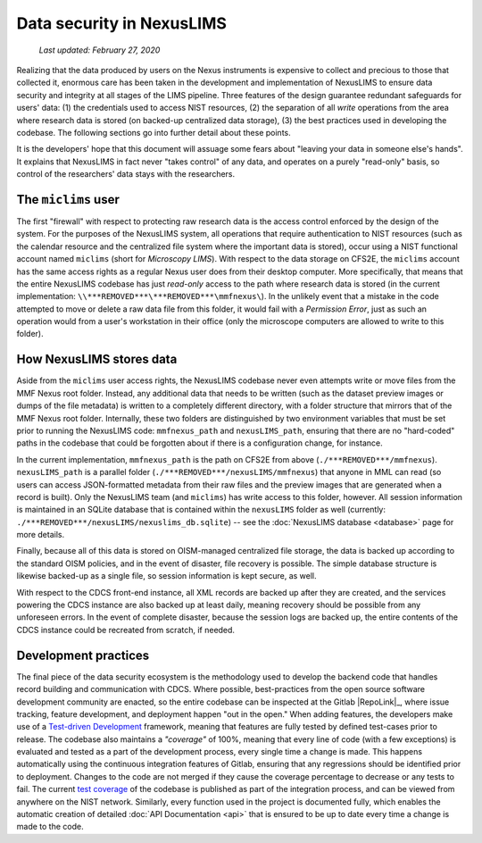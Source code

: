 Data security in NexusLIMS
==========================

    `Last updated: February 27, 2020`

Realizing that the data produced by users on the Nexus instruments is expensive
to collect and precious to those that collected it, enormous care has been
taken in the development and implementation of NexusLIMS to ensure data
security and integrity at all stages of the LIMS pipeline. Three features of
the design guarantee redundant safeguards for users' data: (1) the credentials
used to access NIST resources, (2) the separation of all `write` operations from
the area where research data is stored (on backed-up centralized data storage),
(3) the best practices used in developing the codebase.
The following sections go into further detail about these points.

It is the developers' hope that this document will assuage some fears about
"leaving your data in someone else's hands". It explains that NexusLIMS in fact
never "takes control" of any data, and operates on a purely "read-only" basis,
so control of the researchers' data stays with the researchers.

The ``miclims`` user
++++++++++++++++++++

The first "firewall" with respect to protecting raw research data is the access
control enforced by the design of the system.
For the purposes of the NexusLIMS system, all operations that require
authentication to NIST resources (such as the calendar resource and
the centralized file system where the important data is stored), occur using
a NIST functional account named ``miclims`` (short for `Microscopy LIMS`). With
respect to the data storage on CFS2E, the ``miclims`` account has the
same access rights as a regular Nexus user does from their desktop computer.
More specifically, that means that the entire NexusLIMS codebase has just
`read-only` access to the path where research data is stored (in the current
implementation: ``\\***REMOVED***\***REMOVED***\mmfnexus\``). In the unlikely
event that a mistake in the code attempted to move or delete a raw data file
from this folder, it would fail with a `Permission Error`, just as such an
operation would from a user's workstation in their office (only the microscope
computers are allowed to write to this folder).

How NexusLIMS stores data
+++++++++++++++++++++++++

Aside from the ``miclims`` user access rights, the NexusLIMS codebase never
even attempts write or move files from the MMF Nexus root folder. Instead,
any additional data that needs to be written (such as the dataset preview images
or dumps of the file metadata) is written to a
completely different directory, with a folder structure that mirrors that of
the MMF Nexus root folder. Internally, these two folders are distinguished by
two environment variables that must be set prior to running the NexusLIMS code:
``mmfnexus_path`` and ``nexusLIMS_path``, ensuring that there are no
"hard-coded" paths in the codebase that could be forgotten about if there is a
configuration change, for instance.

In the current implementation, ``mmfnexus_path`` is the path on CFS2E from above
(``./***REMOVED***/mmfnexus``). ``nexusLIMS_path`` is a parallel
folder (``./***REMOVED***/nexusLIMS/mmfnexus``) that anyone in
MML can read (so users can access JSON-formatted metadata from their raw files
and the preview images that are generated when a record is built).
Only the NexusLIMS team (and ``miclims``) has write access to this folder,
however. All session information is maintained in an SQLite database
that is contained within the ``nexusLIMS`` folder as well (currently:
``./***REMOVED***/nexusLIMS/nexuslims_db.sqlite``) -- see the
:doc:`NexusLIMS database <database>` page for more details.

Finally, because all of this data is stored on OISM-managed centralized file
storage, the data is backed up according to the standard OISM policies, and in
the event of disaster, file recovery is possible. The simple database structure
is likewise backed-up as a single file, so session information is kept secure,
as well.

With respect to the CDCS front-end instance, all XML records are backed up
after they are created, and the services powering the CDCS instance are also
backed up at least daily, meaning recovery should be possible from any
unforeseen errors. In the event of complete disaster, because the session logs
are backed up, the entire contents of the CDCS instance could be recreated from
scratch, if needed.

Development practices
+++++++++++++++++++++

The final piece of the data security ecosystem is the methodology used to
develop the backend code that handles record building and communication with
CDCS. Where possible, best-practices from the open source software development
community are enacted, so the entire codebase can be inspected at the
Gitlab |RepoLink|_, where issue tracking, feature development, and deployment
happen "out in the open." When adding features, the developers make use of a
`Test-driven Development <tdd_>`_ framework, meaning that features are fully
tested by defined test-cases prior to release. The codebase also maintains a
`"coverage"` of 100%, meaning that every line of code (with a few exceptions) is
evaluated and tested as a part of the development process, every single time
a change is made. This happens automatically using the continuous integration
features of Gitlab, ensuring that any regressions should be identified prior
to deployment. Changes to the code are not merged if they cause the coverage
percentage to decrease or any tests to fail. The current
`test coverage <../coverage>`_ of the codebase is published as part of the
integration process, and can be viewed from anywhere on the NIST network.
Similarly, every function used in the project is documented fully, which
enables the automatic creation of detailed :doc:`API Documentation <api>`
that is ensured to be up to date every time a change is made to the code.

.. _tdd: https://en.wikipedia.org/wiki/Test-driven_development

